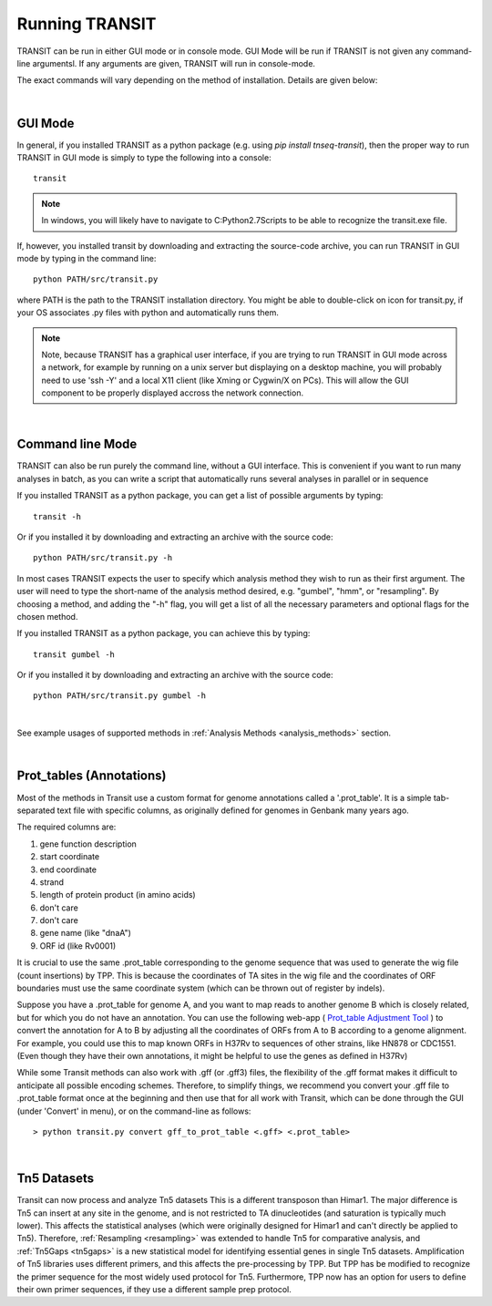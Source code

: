 


Running TRANSIT
===============


TRANSIT can be run in either GUI mode or in console mode. GUI Mode will be run if TRANSIT is not given any command-line argumentsl. If any arguments are given, TRANSIT will run in console-mode.

The exact commands will vary depending on the method of installation. Details are given below:

|

GUI Mode
--------

In general, if you installed TRANSIT as a python package (e.g. using *pip install tnseq-transit*), then the proper way to run TRANSIT in GUI mode is simply to type the following into a console:

::

    transit


.. NOTE::
    In windows, you will likely have to navigate to C:\Python2.7\Scripts to be able to recognize the transit.exe file.


If, however, you installed transit by downloading and extracting the source-code archive, you can run TRANSIT in GUI mode by typing in the command line:

::

    python PATH/src/transit.py

where PATH is the path to the TRANSIT installation directory. You might be able to double-click on icon for transit.py, if your OS associates .py files with python and automatically runs them.


.. NOTE::
    Note, because TRANSIT has a graphical user interface, if you are trying to run TRANSIT in GUI mode across a network, for example by running on a unix server but displaying on a desktop machine, you will probably need to use 'ssh -Y' and a local X11 client (like Xming or Cygwin/X on PCs). This will allow the GUI component to be properly displayed accross the network connection.


|

Command line Mode
-----------------
TRANSIT can also be run purely the command line, without a GUI interface. This is convenient if you want to run many analyses in batch, as you can write a script that automatically runs several analyses in parallel or in sequence

If you installed TRANSIT as a python package, you can get a list of possible arguments by typing:


::

    transit -h


Or if you installed it by downloading and extracting an archive with the source code:

::

    python PATH/src/transit.py -h



In most cases TRANSIT expects the user to specify which analysis method they wish to run as their first argument. The user will need to type the short-name of the analysis method desired, e.g. "gumbel", "hmm", or "resampling". By choosing a method, and adding the "-h" flag, you will get a list of all the necessary parameters and optional flags for the chosen method.


If you installed TRANSIT as a python package, you can achieve this by typing:


::

    transit gumbel -h


Or if you installed it by downloading and extracting an archive with the source code:

::

    python PATH/src/transit.py gumbel -h


|

See example usages of supported methods in :ref:`Analysis Methods <analysis_methods>` section.

|

Prot_tables (Annotations)
-------------------------

Most of the methods in Transit use a custom format for genome annotations called a '.prot_table'.
It is a simple tab-separated text file with specific columns, as originally defined for genomes
in Genbank many years ago.

The required columns are:

1. gene function description
2. start coordinate
3. end coordinate
4. strand
5. length of protein product (in amino acids)
6. don't care
7. don't care
8. gene name (like "dnaA")
9. ORF id (like Rv0001)

It is crucial to use the same .prot_table corresponding to the genome sequence that was
used to generate the wig file (count insertions) by TPP.  This is because the
coordinates of TA sites in the wig file and the coordinates of ORF boundaries
must use the same coordinate system (which can be thrown out of register by indels).

Suppose you have a .prot_table for genome A, and you want to map reads to 
another genome B which is closely related, but for which you do not have an annotation.
You can use the following web-app ( `Prot_table Adjustment Tool <http://saclab.tamu.edu/cgi-bin/iutils/app.cgi>`_ ) 
to convert the annotation for A to B
by adjusting all the coordinates of ORFs from A to B according to a genome alignment.
For example, you could use this to map known ORFs in H37Rv to sequences of other strains, like HN878 or CDC1551.
(Even though they have their own annotations, it might be helpful to use the genes as defined in H37Rv)

While some Transit methods can also work with .gff (or .gff3) files,
the flexibility of the .gff format makes it difficult to anticipate all possible encoding schemes.
Therefore, to simplify things, we recommend you convert your .gff file to .prot_table format
once at the beginning and then use that for all work with Transit,
which can be done through the GUI (under 'Convert' in menu), or on the command-line as follows:


::

  > python transit.py convert gff_to_prot_table <.gff> <.prot_table>

|


.. _tn5-main-overview:

Tn5 Datasets
------------

Transit can now process and analyze Tn5 datasets  This is a different transposon than Himar1.
The major difference is Tn5 can insert at any site in the genome, and is not restricted
to TA dinucleotides (and saturation is typically much lower).  This affects
the statistical analyses (which were originally designed for Himar1 and can't directly
be applied to Tn5). Therefore, :ref:`Resampling <resampling>` was extended to handle Tn5 for comparative analysis, and
:ref:`Tn5Gaps <tn5gaps>` is a new statistical model for identifying essential genes in single Tn5 datasets.
Amplification of Tn5 libraries
uses different primers, and this affects the pre-processing by TPP.  But TPP has
be modified to recognize the primer sequence for the most widely
used protocol for Tn5.  Furthermore, TPP now has an option for users to define their
own primer sequences, if they use a different sample prep protocol.



